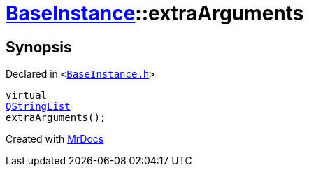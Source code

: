 [#BaseInstance-extraArguments]
= xref:BaseInstance.adoc[BaseInstance]::extraArguments
:relfileprefix: ../
:mrdocs:


== Synopsis

Declared in `&lt;https://github.com/PrismLauncher/PrismLauncher/blob/develop/launcher/BaseInstance.h#L157[BaseInstance&period;h]&gt;`

[source,cpp,subs="verbatim,replacements,macros,-callouts"]
----
virtual
xref:QStringList.adoc[QStringList]
extraArguments();
----



[.small]#Created with https://www.mrdocs.com[MrDocs]#
